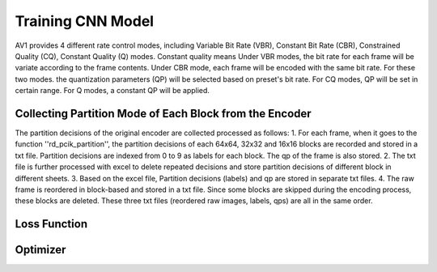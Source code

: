 
Training CNN Model
======================================


AV1 provides 4 different rate control modes, including Variable Bit Rate (VBR), Constant Bit Rate (CBR), Constrained Quality (CQ), Constant Quality (Q) modes. 
Constant quality means
Under VBR modes, the bit rate for each frame will be variate according to the frame contents. Under CBR mode, each frame will be encoded with the same bit rate. For these two modes. the quantization parameters (QP) will be selected based on preset's bit rate. For CQ modes, QP will be set in certain range. For Q modes, a constant QP will be applied. 


==========================================================
Collecting Partition Mode of Each Block from the Encoder
==========================================================

The partition decisions of the original encoder are collected processed as follows:
1. For each frame, when it goes to the function ''rd\_pcik\_partition'', the partition decisions of each 64x64, 32x32 and 16x16 blocks are recorded and stored in a txt file. Partition decisions are indexed from 0 to 9 as labels for each block. The qp of the frame is also stored.
2. The txt file is further processed with excel to delete repeated decisions and store partition decisions of different block in different sheets.
3. Based on the excel file, Partition decisions (labels) and qp are stored in separate txt files.
4. The raw frame is reordered in block-based and stored in a txt file. Since some blocks are skipped during the encoding process, these blocks are deleted.
These three txt files (reordered raw images, labels, qps) are all in the same order. 

===============
Loss Function
===============


===============
Optimizer
===============


